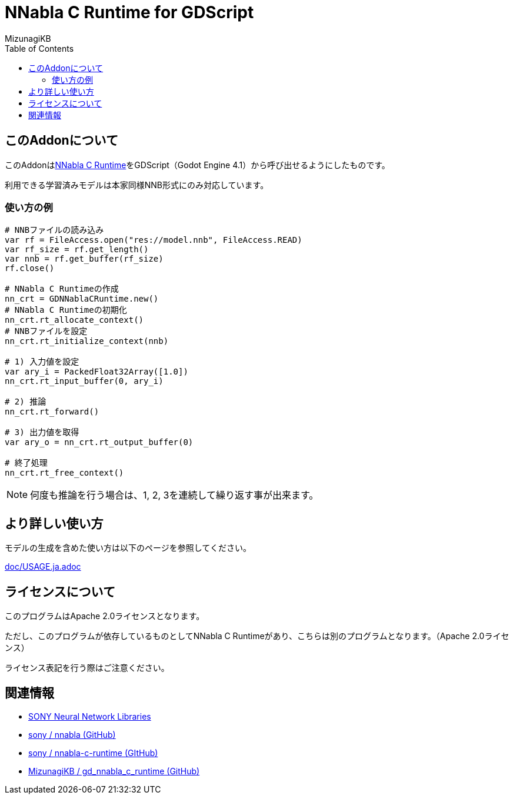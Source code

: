 = NNabla C Runtime for GDScript
:lang: ja
:doctype: book
:author: MizunagiKB
:toc: left
:toclevels: 3
:icons: font
:experimental:
:stem:


== このAddonについて

このAddonはlink:https://github.com/sony/nnabla-c-runtime[NNabla C Runtime]をGDScript（Godot Engine 4.1）から呼び出せるようにしたものです。

利用できる学習済みモデルは本家同様NNB形式にのみ対応しています。

=== 使い方の例

[source,gdscript]
--
# NNBファイルの読み込み
var rf = FileAccess.open("res://model.nnb", FileAccess.READ)
var rf_size = rf.get_length()
var nnb = rf.get_buffer(rf_size)
rf.close()

# NNabla C Runtimeの作成
nn_crt = GDNNablaCRuntime.new()
# NNabla C Runtimeの初期化
nn_crt.rt_allocate_context()
# NNBファイルを設定
nn_crt.rt_initialize_context(nnb)

# 1) 入力値を設定
var ary_i = PackedFloat32Array([1.0])
nn_crt.rt_input_buffer(0, ary_i)

# 2) 推論
nn_crt.rt_forward()

# 3) 出力値を取得
var ary_o = nn_crt.rt_output_buffer(0)

# 終了処理
nn_crt.rt_free_context()
--

NOTE: 何度も推論を行う場合は、1, 2, 3を連続して繰り返す事が出来ます。


== より詳しい使い方

モデルの生成を含めた使い方は以下のページを参照してください。

link:doc/USAGE.ja.adoc[]


== ライセンスについて

このプログラムはApache 2.0ライセンスとなります。

ただし、このプログラムが依存しているものとしてNNabla C Runtimeがあり、こちらは別のプログラムとなります。（Apache 2.0ライセンス）

ライセンス表記を行う際はご注意ください。

== 関連情報

* link:https://nnabla.org/[SONY Neural Network Libraries]
* link:https://github.com/sony/nnabla[sony / nnabla (GitHub)]
* link:https://github.com/sony/nnabla-c-runtime[sony / nnabla-c-runtime (GItHub)]
* link:https://github.com/MizunagiKB/gd_nnabla_c_runtime[MizunagiKB / gd_nnabla_c_runtime (GitHub)]

